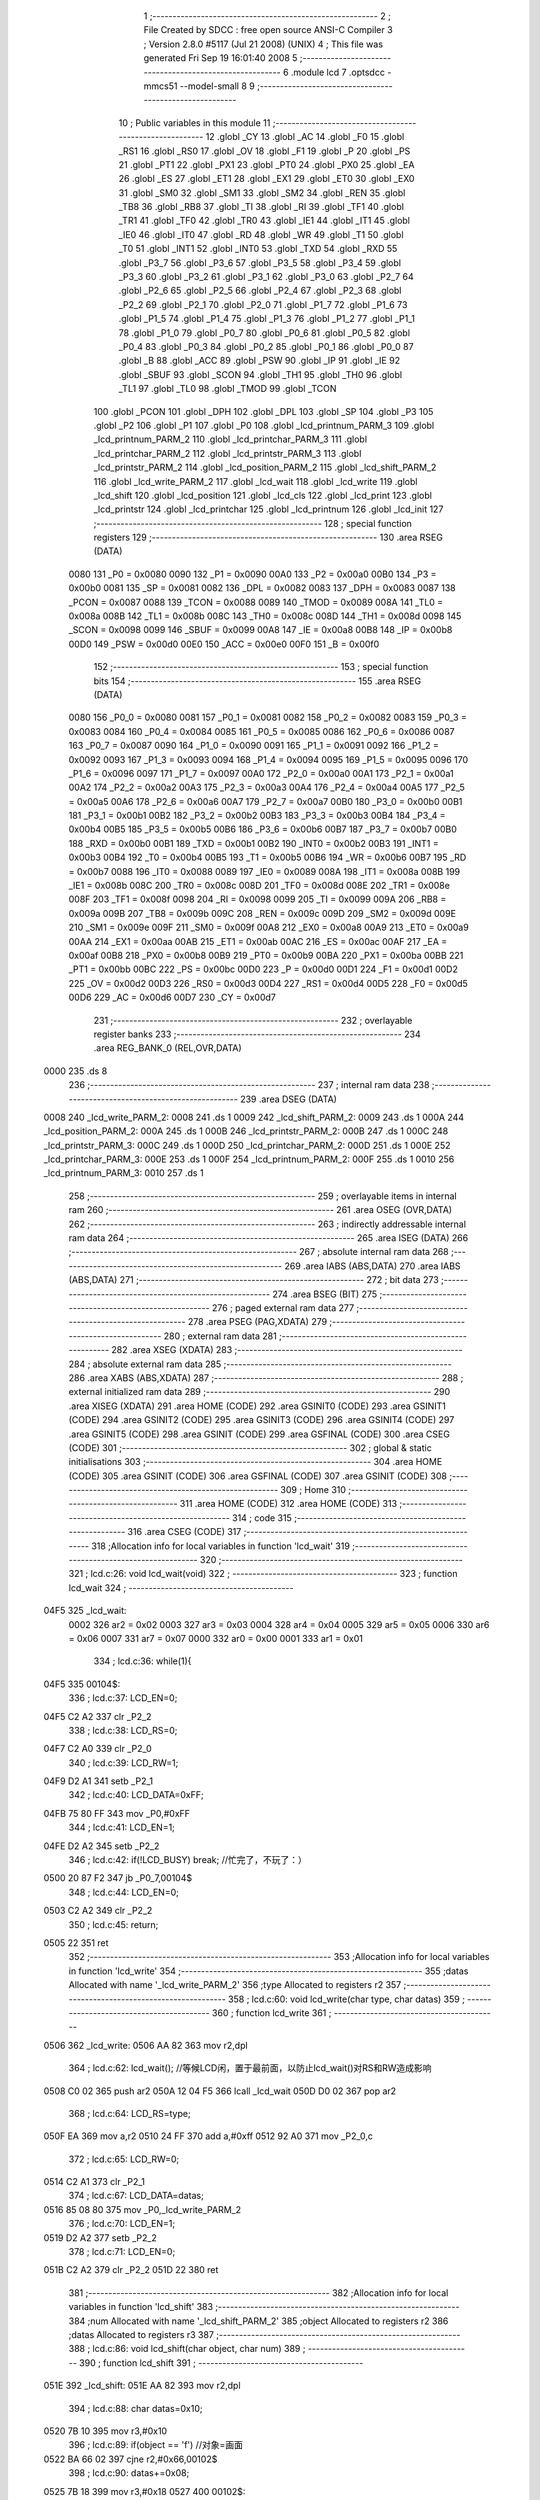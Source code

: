                               1 ;--------------------------------------------------------
                              2 ; File Created by SDCC : free open source ANSI-C Compiler
                              3 ; Version 2.8.0 #5117 (Jul 21 2008) (UNIX)
                              4 ; This file was generated Fri Sep 19 16:01:40 2008
                              5 ;--------------------------------------------------------
                              6 	.module lcd
                              7 	.optsdcc -mmcs51 --model-small
                              8 	
                              9 ;--------------------------------------------------------
                             10 ; Public variables in this module
                             11 ;--------------------------------------------------------
                             12 	.globl _CY
                             13 	.globl _AC
                             14 	.globl _F0
                             15 	.globl _RS1
                             16 	.globl _RS0
                             17 	.globl _OV
                             18 	.globl _F1
                             19 	.globl _P
                             20 	.globl _PS
                             21 	.globl _PT1
                             22 	.globl _PX1
                             23 	.globl _PT0
                             24 	.globl _PX0
                             25 	.globl _EA
                             26 	.globl _ES
                             27 	.globl _ET1
                             28 	.globl _EX1
                             29 	.globl _ET0
                             30 	.globl _EX0
                             31 	.globl _SM0
                             32 	.globl _SM1
                             33 	.globl _SM2
                             34 	.globl _REN
                             35 	.globl _TB8
                             36 	.globl _RB8
                             37 	.globl _TI
                             38 	.globl _RI
                             39 	.globl _TF1
                             40 	.globl _TR1
                             41 	.globl _TF0
                             42 	.globl _TR0
                             43 	.globl _IE1
                             44 	.globl _IT1
                             45 	.globl _IE0
                             46 	.globl _IT0
                             47 	.globl _RD
                             48 	.globl _WR
                             49 	.globl _T1
                             50 	.globl _T0
                             51 	.globl _INT1
                             52 	.globl _INT0
                             53 	.globl _TXD
                             54 	.globl _RXD
                             55 	.globl _P3_7
                             56 	.globl _P3_6
                             57 	.globl _P3_5
                             58 	.globl _P3_4
                             59 	.globl _P3_3
                             60 	.globl _P3_2
                             61 	.globl _P3_1
                             62 	.globl _P3_0
                             63 	.globl _P2_7
                             64 	.globl _P2_6
                             65 	.globl _P2_5
                             66 	.globl _P2_4
                             67 	.globl _P2_3
                             68 	.globl _P2_2
                             69 	.globl _P2_1
                             70 	.globl _P2_0
                             71 	.globl _P1_7
                             72 	.globl _P1_6
                             73 	.globl _P1_5
                             74 	.globl _P1_4
                             75 	.globl _P1_3
                             76 	.globl _P1_2
                             77 	.globl _P1_1
                             78 	.globl _P1_0
                             79 	.globl _P0_7
                             80 	.globl _P0_6
                             81 	.globl _P0_5
                             82 	.globl _P0_4
                             83 	.globl _P0_3
                             84 	.globl _P0_2
                             85 	.globl _P0_1
                             86 	.globl _P0_0
                             87 	.globl _B
                             88 	.globl _ACC
                             89 	.globl _PSW
                             90 	.globl _IP
                             91 	.globl _IE
                             92 	.globl _SBUF
                             93 	.globl _SCON
                             94 	.globl _TH1
                             95 	.globl _TH0
                             96 	.globl _TL1
                             97 	.globl _TL0
                             98 	.globl _TMOD
                             99 	.globl _TCON
                            100 	.globl _PCON
                            101 	.globl _DPH
                            102 	.globl _DPL
                            103 	.globl _SP
                            104 	.globl _P3
                            105 	.globl _P2
                            106 	.globl _P1
                            107 	.globl _P0
                            108 	.globl _lcd_printnum_PARM_3
                            109 	.globl _lcd_printnum_PARM_2
                            110 	.globl _lcd_printchar_PARM_3
                            111 	.globl _lcd_printchar_PARM_2
                            112 	.globl _lcd_printstr_PARM_3
                            113 	.globl _lcd_printstr_PARM_2
                            114 	.globl _lcd_position_PARM_2
                            115 	.globl _lcd_shift_PARM_2
                            116 	.globl _lcd_write_PARM_2
                            117 	.globl _lcd_wait
                            118 	.globl _lcd_write
                            119 	.globl _lcd_shift
                            120 	.globl _lcd_position
                            121 	.globl _lcd_cls
                            122 	.globl _lcd_print
                            123 	.globl _lcd_printstr
                            124 	.globl _lcd_printchar
                            125 	.globl _lcd_printnum
                            126 	.globl _lcd_init
                            127 ;--------------------------------------------------------
                            128 ; special function registers
                            129 ;--------------------------------------------------------
                            130 	.area RSEG    (DATA)
                    0080    131 _P0	=	0x0080
                    0090    132 _P1	=	0x0090
                    00A0    133 _P2	=	0x00a0
                    00B0    134 _P3	=	0x00b0
                    0081    135 _SP	=	0x0081
                    0082    136 _DPL	=	0x0082
                    0083    137 _DPH	=	0x0083
                    0087    138 _PCON	=	0x0087
                    0088    139 _TCON	=	0x0088
                    0089    140 _TMOD	=	0x0089
                    008A    141 _TL0	=	0x008a
                    008B    142 _TL1	=	0x008b
                    008C    143 _TH0	=	0x008c
                    008D    144 _TH1	=	0x008d
                    0098    145 _SCON	=	0x0098
                    0099    146 _SBUF	=	0x0099
                    00A8    147 _IE	=	0x00a8
                    00B8    148 _IP	=	0x00b8
                    00D0    149 _PSW	=	0x00d0
                    00E0    150 _ACC	=	0x00e0
                    00F0    151 _B	=	0x00f0
                            152 ;--------------------------------------------------------
                            153 ; special function bits
                            154 ;--------------------------------------------------------
                            155 	.area RSEG    (DATA)
                    0080    156 _P0_0	=	0x0080
                    0081    157 _P0_1	=	0x0081
                    0082    158 _P0_2	=	0x0082
                    0083    159 _P0_3	=	0x0083
                    0084    160 _P0_4	=	0x0084
                    0085    161 _P0_5	=	0x0085
                    0086    162 _P0_6	=	0x0086
                    0087    163 _P0_7	=	0x0087
                    0090    164 _P1_0	=	0x0090
                    0091    165 _P1_1	=	0x0091
                    0092    166 _P1_2	=	0x0092
                    0093    167 _P1_3	=	0x0093
                    0094    168 _P1_4	=	0x0094
                    0095    169 _P1_5	=	0x0095
                    0096    170 _P1_6	=	0x0096
                    0097    171 _P1_7	=	0x0097
                    00A0    172 _P2_0	=	0x00a0
                    00A1    173 _P2_1	=	0x00a1
                    00A2    174 _P2_2	=	0x00a2
                    00A3    175 _P2_3	=	0x00a3
                    00A4    176 _P2_4	=	0x00a4
                    00A5    177 _P2_5	=	0x00a5
                    00A6    178 _P2_6	=	0x00a6
                    00A7    179 _P2_7	=	0x00a7
                    00B0    180 _P3_0	=	0x00b0
                    00B1    181 _P3_1	=	0x00b1
                    00B2    182 _P3_2	=	0x00b2
                    00B3    183 _P3_3	=	0x00b3
                    00B4    184 _P3_4	=	0x00b4
                    00B5    185 _P3_5	=	0x00b5
                    00B6    186 _P3_6	=	0x00b6
                    00B7    187 _P3_7	=	0x00b7
                    00B0    188 _RXD	=	0x00b0
                    00B1    189 _TXD	=	0x00b1
                    00B2    190 _INT0	=	0x00b2
                    00B3    191 _INT1	=	0x00b3
                    00B4    192 _T0	=	0x00b4
                    00B5    193 _T1	=	0x00b5
                    00B6    194 _WR	=	0x00b6
                    00B7    195 _RD	=	0x00b7
                    0088    196 _IT0	=	0x0088
                    0089    197 _IE0	=	0x0089
                    008A    198 _IT1	=	0x008a
                    008B    199 _IE1	=	0x008b
                    008C    200 _TR0	=	0x008c
                    008D    201 _TF0	=	0x008d
                    008E    202 _TR1	=	0x008e
                    008F    203 _TF1	=	0x008f
                    0098    204 _RI	=	0x0098
                    0099    205 _TI	=	0x0099
                    009A    206 _RB8	=	0x009a
                    009B    207 _TB8	=	0x009b
                    009C    208 _REN	=	0x009c
                    009D    209 _SM2	=	0x009d
                    009E    210 _SM1	=	0x009e
                    009F    211 _SM0	=	0x009f
                    00A8    212 _EX0	=	0x00a8
                    00A9    213 _ET0	=	0x00a9
                    00AA    214 _EX1	=	0x00aa
                    00AB    215 _ET1	=	0x00ab
                    00AC    216 _ES	=	0x00ac
                    00AF    217 _EA	=	0x00af
                    00B8    218 _PX0	=	0x00b8
                    00B9    219 _PT0	=	0x00b9
                    00BA    220 _PX1	=	0x00ba
                    00BB    221 _PT1	=	0x00bb
                    00BC    222 _PS	=	0x00bc
                    00D0    223 _P	=	0x00d0
                    00D1    224 _F1	=	0x00d1
                    00D2    225 _OV	=	0x00d2
                    00D3    226 _RS0	=	0x00d3
                    00D4    227 _RS1	=	0x00d4
                    00D5    228 _F0	=	0x00d5
                    00D6    229 _AC	=	0x00d6
                    00D7    230 _CY	=	0x00d7
                            231 ;--------------------------------------------------------
                            232 ; overlayable register banks
                            233 ;--------------------------------------------------------
                            234 	.area REG_BANK_0	(REL,OVR,DATA)
   0000                     235 	.ds 8
                            236 ;--------------------------------------------------------
                            237 ; internal ram data
                            238 ;--------------------------------------------------------
                            239 	.area DSEG    (DATA)
   0008                     240 _lcd_write_PARM_2:
   0008                     241 	.ds 1
   0009                     242 _lcd_shift_PARM_2:
   0009                     243 	.ds 1
   000A                     244 _lcd_position_PARM_2:
   000A                     245 	.ds 1
   000B                     246 _lcd_printstr_PARM_2:
   000B                     247 	.ds 1
   000C                     248 _lcd_printstr_PARM_3:
   000C                     249 	.ds 1
   000D                     250 _lcd_printchar_PARM_2:
   000D                     251 	.ds 1
   000E                     252 _lcd_printchar_PARM_3:
   000E                     253 	.ds 1
   000F                     254 _lcd_printnum_PARM_2:
   000F                     255 	.ds 1
   0010                     256 _lcd_printnum_PARM_3:
   0010                     257 	.ds 1
                            258 ;--------------------------------------------------------
                            259 ; overlayable items in internal ram 
                            260 ;--------------------------------------------------------
                            261 	.area OSEG    (OVR,DATA)
                            262 ;--------------------------------------------------------
                            263 ; indirectly addressable internal ram data
                            264 ;--------------------------------------------------------
                            265 	.area ISEG    (DATA)
                            266 ;--------------------------------------------------------
                            267 ; absolute internal ram data
                            268 ;--------------------------------------------------------
                            269 	.area IABS    (ABS,DATA)
                            270 	.area IABS    (ABS,DATA)
                            271 ;--------------------------------------------------------
                            272 ; bit data
                            273 ;--------------------------------------------------------
                            274 	.area BSEG    (BIT)
                            275 ;--------------------------------------------------------
                            276 ; paged external ram data
                            277 ;--------------------------------------------------------
                            278 	.area PSEG    (PAG,XDATA)
                            279 ;--------------------------------------------------------
                            280 ; external ram data
                            281 ;--------------------------------------------------------
                            282 	.area XSEG    (XDATA)
                            283 ;--------------------------------------------------------
                            284 ; absolute external ram data
                            285 ;--------------------------------------------------------
                            286 	.area XABS    (ABS,XDATA)
                            287 ;--------------------------------------------------------
                            288 ; external initialized ram data
                            289 ;--------------------------------------------------------
                            290 	.area XISEG   (XDATA)
                            291 	.area HOME    (CODE)
                            292 	.area GSINIT0 (CODE)
                            293 	.area GSINIT1 (CODE)
                            294 	.area GSINIT2 (CODE)
                            295 	.area GSINIT3 (CODE)
                            296 	.area GSINIT4 (CODE)
                            297 	.area GSINIT5 (CODE)
                            298 	.area GSINIT  (CODE)
                            299 	.area GSFINAL (CODE)
                            300 	.area CSEG    (CODE)
                            301 ;--------------------------------------------------------
                            302 ; global & static initialisations
                            303 ;--------------------------------------------------------
                            304 	.area HOME    (CODE)
                            305 	.area GSINIT  (CODE)
                            306 	.area GSFINAL (CODE)
                            307 	.area GSINIT  (CODE)
                            308 ;--------------------------------------------------------
                            309 ; Home
                            310 ;--------------------------------------------------------
                            311 	.area HOME    (CODE)
                            312 	.area HOME    (CODE)
                            313 ;--------------------------------------------------------
                            314 ; code
                            315 ;--------------------------------------------------------
                            316 	.area CSEG    (CODE)
                            317 ;------------------------------------------------------------
                            318 ;Allocation info for local variables in function 'lcd_wait'
                            319 ;------------------------------------------------------------
                            320 ;------------------------------------------------------------
                            321 ;	lcd.c:26: void lcd_wait(void)
                            322 ;	-----------------------------------------
                            323 ;	 function lcd_wait
                            324 ;	-----------------------------------------
   04F5                     325 _lcd_wait:
                    0002    326 	ar2 = 0x02
                    0003    327 	ar3 = 0x03
                    0004    328 	ar4 = 0x04
                    0005    329 	ar5 = 0x05
                    0006    330 	ar6 = 0x06
                    0007    331 	ar7 = 0x07
                    0000    332 	ar0 = 0x00
                    0001    333 	ar1 = 0x01
                            334 ;	lcd.c:36: while(1){
   04F5                     335 00104$:
                            336 ;	lcd.c:37: LCD_EN=0;
   04F5 C2 A2               337 	clr	_P2_2
                            338 ;	lcd.c:38: LCD_RS=0;
   04F7 C2 A0               339 	clr	_P2_0
                            340 ;	lcd.c:39: LCD_RW=1;
   04F9 D2 A1               341 	setb	_P2_1
                            342 ;	lcd.c:40: LCD_DATA=0xFF;
   04FB 75 80 FF            343 	mov	_P0,#0xFF
                            344 ;	lcd.c:41: LCD_EN=1;
   04FE D2 A2               345 	setb	_P2_2
                            346 ;	lcd.c:42: if(!LCD_BUSY)		break;		//忙完了，不玩了：）
   0500 20 87 F2            347 	jb	_P0_7,00104$
                            348 ;	lcd.c:44: LCD_EN=0;
   0503 C2 A2               349 	clr	_P2_2
                            350 ;	lcd.c:45: return;
   0505 22                  351 	ret
                            352 ;------------------------------------------------------------
                            353 ;Allocation info for local variables in function 'lcd_write'
                            354 ;------------------------------------------------------------
                            355 ;datas                     Allocated with name '_lcd_write_PARM_2'
                            356 ;type                      Allocated to registers r2 
                            357 ;------------------------------------------------------------
                            358 ;	lcd.c:60: void lcd_write(char type, char datas)
                            359 ;	-----------------------------------------
                            360 ;	 function lcd_write
                            361 ;	-----------------------------------------
   0506                     362 _lcd_write:
   0506 AA 82               363 	mov	r2,dpl
                            364 ;	lcd.c:62: lcd_wait();	//等候LCD闲，置于最前面，以防止lcd_wait()对RS和RW造成影响
   0508 C0 02               365 	push	ar2
   050A 12 04 F5            366 	lcall	_lcd_wait
   050D D0 02               367 	pop	ar2
                            368 ;	lcd.c:64: LCD_RS=type;
   050F EA                  369 	mov	a,r2
   0510 24 FF               370 	add	a,#0xff
   0512 92 A0               371 	mov	_P2_0,c
                            372 ;	lcd.c:65: LCD_RW=0;
   0514 C2 A1               373 	clr	_P2_1
                            374 ;	lcd.c:67: LCD_DATA=datas;
   0516 85 08 80            375 	mov	_P0,_lcd_write_PARM_2
                            376 ;	lcd.c:70: LCD_EN=1;
   0519 D2 A2               377 	setb	_P2_2
                            378 ;	lcd.c:71: LCD_EN=0;
   051B C2 A2               379 	clr	_P2_2
   051D 22                  380 	ret
                            381 ;------------------------------------------------------------
                            382 ;Allocation info for local variables in function 'lcd_shift'
                            383 ;------------------------------------------------------------
                            384 ;num                       Allocated with name '_lcd_shift_PARM_2'
                            385 ;object                    Allocated to registers r2 
                            386 ;datas                     Allocated to registers r3 
                            387 ;------------------------------------------------------------
                            388 ;	lcd.c:86: void lcd_shift(char object, char num)
                            389 ;	-----------------------------------------
                            390 ;	 function lcd_shift
                            391 ;	-----------------------------------------
   051E                     392 _lcd_shift:
   051E AA 82               393 	mov	r2,dpl
                            394 ;	lcd.c:88: char datas=0x10;
   0520 7B 10               395 	mov	r3,#0x10
                            396 ;	lcd.c:89: if(object == 'f')	//对象=画面
   0522 BA 66 02            397 	cjne	r2,#0x66,00102$
                            398 ;	lcd.c:90: datas+=0x08;
   0525 7B 18               399 	mov	r3,#0x18
   0527                     400 00102$:
                            401 ;	lcd.c:91: if(num > 0)	//正号右移
   0527 C3                  402 	clr	c
   0528 74 80               403 	mov	a,#(0x00 ^ 0x80)
   052A 85 09 F0            404 	mov	b,_lcd_shift_PARM_2
   052D 63 F0 80            405 	xrl	b,#0x80
   0530 95 F0               406 	subb	a,b
   0532 50 06               407 	jnc	00104$
                            408 ;	lcd.c:92: datas+=0x04;
   0534 EB                  409 	mov	a,r3
   0535 24 04               410 	add	a,#0x04
   0537 FB                  411 	mov	r3,a
   0538 80 06               412 	sjmp	00114$
   053A                     413 00104$:
                            414 ;	lcd.c:94: num=-num;	//负号取相反数，以统一循环变量
   053A C3                  415 	clr	c
   053B E4                  416 	clr	a
   053C 95 09               417 	subb	a,_lcd_shift_PARM_2
   053E F5 09               418 	mov	_lcd_shift_PARM_2,a
                            419 ;	lcd.c:96: while(num){
   0540                     420 00114$:
   0540 AA 09               421 	mov	r2,_lcd_shift_PARM_2
   0542                     422 00106$:
   0542 EA                  423 	mov	a,r2
   0543 60 13               424 	jz	00109$
                            425 ;	lcd.c:97: lcd_write(0,datas);	//一次移动
   0545 8B 08               426 	mov	_lcd_write_PARM_2,r3
   0547 75 82 00            427 	mov	dpl,#0x00
   054A C0 02               428 	push	ar2
   054C C0 03               429 	push	ar3
   054E 12 05 06            430 	lcall	_lcd_write
   0551 D0 03               431 	pop	ar3
   0553 D0 02               432 	pop	ar2
                            433 ;	lcd.c:98: num--;
   0555 1A                  434 	dec	r2
   0556 80 EA               435 	sjmp	00106$
   0558                     436 00109$:
   0558 22                  437 	ret
                            438 ;------------------------------------------------------------
                            439 ;Allocation info for local variables in function 'lcd_position'
                            440 ;------------------------------------------------------------
                            441 ;y                         Allocated with name '_lcd_position_PARM_2'
                            442 ;x                         Allocated to registers r2 
                            443 ;------------------------------------------------------------
                            444 ;	lcd.c:114: void lcd_position(char x,char y)
                            445 ;	-----------------------------------------
                            446 ;	 function lcd_position
                            447 ;	-----------------------------------------
   0559                     448 _lcd_position:
   0559 AA 82               449 	mov	r2,dpl
                            450 ;	lcd.c:120: if(y)	x+=0x40;	//0x40：第二行起始位置偏移量
   055B E5 0A               451 	mov	a,_lcd_position_PARM_2
   055D 60 04               452 	jz	00102$
   055F 74 40               453 	mov	a,#0x40
   0561 2A                  454 	add	a,r2
   0562 FA                  455 	mov	r2,a
   0563                     456 00102$:
                            457 ;	lcd.c:121: lcd_write(0,0x80+x);
   0563 74 80               458 	mov	a,#0x80
   0565 2A                  459 	add	a,r2
   0566 F5 08               460 	mov	_lcd_write_PARM_2,a
   0568 75 82 00            461 	mov	dpl,#0x00
   056B 02 05 06            462 	ljmp	_lcd_write
                            463 ;------------------------------------------------------------
                            464 ;Allocation info for local variables in function 'lcd_cls'
                            465 ;------------------------------------------------------------
                            466 ;------------------------------------------------------------
                            467 ;	lcd.c:132: void lcd_cls(void)
                            468 ;	-----------------------------------------
                            469 ;	 function lcd_cls
                            470 ;	-----------------------------------------
   056E                     471 _lcd_cls:
                            472 ;	lcd.c:134: lcd_write(0,LCD_CMD_CLS);
   056E 75 08 01            473 	mov	_lcd_write_PARM_2,#0x01
   0571 75 82 00            474 	mov	dpl,#0x00
   0574 02 05 06            475 	ljmp	_lcd_write
                            476 ;------------------------------------------------------------
                            477 ;Allocation info for local variables in function 'lcd_print'
                            478 ;------------------------------------------------------------
                            479 ;string                    Allocated to registers r2 r3 r4 
                            480 ;i                         Allocated to registers r5 
                            481 ;------------------------------------------------------------
                            482 ;	lcd.c:143: void lcd_print(char *string)
                            483 ;	-----------------------------------------
                            484 ;	 function lcd_print
                            485 ;	-----------------------------------------
   0577                     486 _lcd_print:
   0577 AA 82               487 	mov	r2,dpl
   0579 AB 83               488 	mov	r3,dph
   057B AC F0               489 	mov	r4,b
                            490 ;	lcd.c:146: while(string[i]!=0x00){
   057D 7D 00               491 	mov	r5,#0x00
   057F                     492 00101$:
   057F ED                  493 	mov	a,r5
   0580 2A                  494 	add	a,r2
   0581 FE                  495 	mov	r6,a
   0582 E4                  496 	clr	a
   0583 3B                  497 	addc	a,r3
   0584 FF                  498 	mov	r7,a
   0585 8C 00               499 	mov	ar0,r4
   0587 8E 82               500 	mov	dpl,r6
   0589 8F 83               501 	mov	dph,r7
   058B 88 F0               502 	mov	b,r0
   058D 12 08 A4            503 	lcall	__gptrget
   0590 FE                  504 	mov	r6,a
   0591 60 1B               505 	jz	00104$
                            506 ;	lcd.c:147: lcd_write(1,string[i]);
   0593 8E 08               507 	mov	_lcd_write_PARM_2,r6
   0595 75 82 01            508 	mov	dpl,#0x01
   0598 C0 02               509 	push	ar2
   059A C0 03               510 	push	ar3
   059C C0 04               511 	push	ar4
   059E C0 05               512 	push	ar5
   05A0 12 05 06            513 	lcall	_lcd_write
   05A3 D0 05               514 	pop	ar5
   05A5 D0 04               515 	pop	ar4
   05A7 D0 03               516 	pop	ar3
   05A9 D0 02               517 	pop	ar2
                            518 ;	lcd.c:148: i++;
   05AB 0D                  519 	inc	r5
   05AC 80 D1               520 	sjmp	00101$
   05AE                     521 00104$:
   05AE 22                  522 	ret
                            523 ;------------------------------------------------------------
                            524 ;Allocation info for local variables in function 'lcd_printstr'
                            525 ;------------------------------------------------------------
                            526 ;x                         Allocated with name '_lcd_printstr_PARM_2'
                            527 ;y                         Allocated with name '_lcd_printstr_PARM_3'
                            528 ;string                    Allocated to registers r2 r3 r4 
                            529 ;i                         Allocated to registers r5 
                            530 ;------------------------------------------------------------
                            531 ;	lcd.c:158: void lcd_printstr(char *string, char x, char y)
                            532 ;	-----------------------------------------
                            533 ;	 function lcd_printstr
                            534 ;	-----------------------------------------
   05AF                     535 _lcd_printstr:
   05AF AA 82               536 	mov	r2,dpl
   05B1 AB 83               537 	mov	r3,dph
   05B3 AC F0               538 	mov	r4,b
                            539 ;	lcd.c:161: lcd_position(x,y);	//先定位
   05B5 85 0C 0A            540 	mov	_lcd_position_PARM_2,_lcd_printstr_PARM_3
   05B8 85 0B 82            541 	mov	dpl,_lcd_printstr_PARM_2
   05BB C0 02               542 	push	ar2
   05BD C0 03               543 	push	ar3
   05BF C0 04               544 	push	ar4
   05C1 12 05 59            545 	lcall	_lcd_position
   05C4 D0 04               546 	pop	ar4
   05C6 D0 03               547 	pop	ar3
   05C8 D0 02               548 	pop	ar2
                            549 ;	lcd.c:162: while(string[i]!=0x00){
   05CA 7D 00               550 	mov	r5,#0x00
   05CC                     551 00101$:
   05CC ED                  552 	mov	a,r5
   05CD 2A                  553 	add	a,r2
   05CE FE                  554 	mov	r6,a
   05CF E4                  555 	clr	a
   05D0 3B                  556 	addc	a,r3
   05D1 FF                  557 	mov	r7,a
   05D2 8C 00               558 	mov	ar0,r4
   05D4 8E 82               559 	mov	dpl,r6
   05D6 8F 83               560 	mov	dph,r7
   05D8 88 F0               561 	mov	b,r0
   05DA 12 08 A4            562 	lcall	__gptrget
   05DD FE                  563 	mov	r6,a
   05DE 60 1B               564 	jz	00104$
                            565 ;	lcd.c:163: lcd_write(1,string[i]);
   05E0 8E 08               566 	mov	_lcd_write_PARM_2,r6
   05E2 75 82 01            567 	mov	dpl,#0x01
   05E5 C0 02               568 	push	ar2
   05E7 C0 03               569 	push	ar3
   05E9 C0 04               570 	push	ar4
   05EB C0 05               571 	push	ar5
   05ED 12 05 06            572 	lcall	_lcd_write
   05F0 D0 05               573 	pop	ar5
   05F2 D0 04               574 	pop	ar4
   05F4 D0 03               575 	pop	ar3
   05F6 D0 02               576 	pop	ar2
                            577 ;	lcd.c:164: i++;
   05F8 0D                  578 	inc	r5
   05F9 80 D1               579 	sjmp	00101$
   05FB                     580 00104$:
   05FB 22                  581 	ret
                            582 ;------------------------------------------------------------
                            583 ;Allocation info for local variables in function 'lcd_printchar'
                            584 ;------------------------------------------------------------
                            585 ;x                         Allocated with name '_lcd_printchar_PARM_2'
                            586 ;y                         Allocated with name '_lcd_printchar_PARM_3'
                            587 ;charactor                 Allocated to registers r2 
                            588 ;------------------------------------------------------------
                            589 ;	lcd.c:174: void lcd_printchar(char charactor, char x, char y)
                            590 ;	-----------------------------------------
                            591 ;	 function lcd_printchar
                            592 ;	-----------------------------------------
   05FC                     593 _lcd_printchar:
   05FC AA 82               594 	mov	r2,dpl
                            595 ;	lcd.c:176: lcd_position(x,y);
   05FE 85 0E 0A            596 	mov	_lcd_position_PARM_2,_lcd_printchar_PARM_3
   0601 85 0D 82            597 	mov	dpl,_lcd_printchar_PARM_2
   0604 C0 02               598 	push	ar2
   0606 12 05 59            599 	lcall	_lcd_position
   0609 D0 02               600 	pop	ar2
                            601 ;	lcd.c:177: lcd_write(1,charactor);
   060B 8A 08               602 	mov	_lcd_write_PARM_2,r2
   060D 75 82 01            603 	mov	dpl,#0x01
   0610 02 05 06            604 	ljmp	_lcd_write
                            605 ;------------------------------------------------------------
                            606 ;Allocation info for local variables in function 'lcd_printnum'
                            607 ;------------------------------------------------------------
                            608 ;x                         Allocated with name '_lcd_printnum_PARM_2'
                            609 ;y                         Allocated with name '_lcd_printnum_PARM_3'
                            610 ;number                    Allocated to registers r2 r3 r4 r5 
                            611 ;------------------------------------------------------------
                            612 ;	lcd.c:185: void lcd_printnum(long int number, char x, char y)
                            613 ;	-----------------------------------------
                            614 ;	 function lcd_printnum
                            615 ;	-----------------------------------------
   0613                     616 _lcd_printnum:
   0613 AA 82               617 	mov	r2,dpl
   0615 AB 83               618 	mov	r3,dph
   0617 AC F0               619 	mov	r4,b
   0619 FD                  620 	mov	r5,a
                            621 ;	lcd.c:187: while(1){
   061A                     622 00104$:
                            623 ;	lcd.c:188: lcd_position(x,y);	//先输出，为0也输出0
   061A 85 10 0A            624 	mov	_lcd_position_PARM_2,_lcd_printnum_PARM_3
   061D 85 0F 82            625 	mov	dpl,_lcd_printnum_PARM_2
   0620 C0 02               626 	push	ar2
   0622 C0 03               627 	push	ar3
   0624 C0 04               628 	push	ar4
   0626 C0 05               629 	push	ar5
   0628 12 05 59            630 	lcall	_lcd_position
   062B D0 05               631 	pop	ar5
   062D D0 04               632 	pop	ar4
   062F D0 03               633 	pop	ar3
   0631 D0 02               634 	pop	ar2
                            635 ;	lcd.c:189: lcd_write(1,number%10+32);
   0633 75 57 0A            636 	mov	__modslong_PARM_2,#0x0A
   0636 E4                  637 	clr	a
   0637 F5 58               638 	mov	(__modslong_PARM_2 + 1),a
   0639 F5 59               639 	mov	(__modslong_PARM_2 + 2),a
   063B F5 5A               640 	mov	(__modslong_PARM_2 + 3),a
   063D 8A 82               641 	mov	dpl,r2
   063F 8B 83               642 	mov	dph,r3
   0641 8C F0               643 	mov	b,r4
   0643 ED                  644 	mov	a,r5
   0644 C0 02               645 	push	ar2
   0646 C0 03               646 	push	ar3
   0648 C0 04               647 	push	ar4
   064A C0 05               648 	push	ar5
   064C 12 08 03            649 	lcall	__modslong
   064F AE 82               650 	mov	r6,dpl
   0651 74 20               651 	mov	a,#0x20
   0653 2E                  652 	add	a,r6
   0654 F5 08               653 	mov	_lcd_write_PARM_2,a
   0656 75 82 01            654 	mov	dpl,#0x01
   0659 12 05 06            655 	lcall	_lcd_write
   065C D0 05               656 	pop	ar5
   065E D0 04               657 	pop	ar4
   0660 D0 03               658 	pop	ar3
   0662 D0 02               659 	pop	ar2
                            660 ;	lcd.c:191: number/=10;
   0664 75 57 0A            661 	mov	__divslong_PARM_2,#0x0A
   0667 E4                  662 	clr	a
   0668 F5 58               663 	mov	(__divslong_PARM_2 + 1),a
   066A F5 59               664 	mov	(__divslong_PARM_2 + 2),a
   066C F5 5A               665 	mov	(__divslong_PARM_2 + 3),a
   066E 8A 82               666 	mov	dpl,r2
   0670 8B 83               667 	mov	dph,r3
   0672 8C F0               668 	mov	b,r4
   0674 ED                  669 	mov	a,r5
   0675 12 08 52            670 	lcall	__divslong
   0678 AA 82               671 	mov	r2,dpl
   067A AB 83               672 	mov	r3,dph
   067C AC F0               673 	mov	r4,b
   067E FD                  674 	mov	r5,a
                            675 ;	lcd.c:192: if(!number)	break;	//为0则停
   067F EA                  676 	mov	a,r2
   0680 4B                  677 	orl	a,r3
   0681 4C                  678 	orl	a,r4
   0682 4D                  679 	orl	a,r5
   0683 70 95               680 	jnz	00104$
   0685 22                  681 	ret
                            682 ;------------------------------------------------------------
                            683 ;Allocation info for local variables in function 'lcd_init'
                            684 ;------------------------------------------------------------
                            685 ;------------------------------------------------------------
                            686 ;	lcd.c:201: void lcd_init(void)
                            687 ;	-----------------------------------------
                            688 ;	 function lcd_init
                            689 ;	-----------------------------------------
   0686                     690 _lcd_init:
                            691 ;	lcd.c:206: lcd_write(0,0x3c);		//两行5*10点阵，8位数据接口
   0686 75 08 3C            692 	mov	_lcd_write_PARM_2,#0x3C
   0689 75 82 00            693 	mov	dpl,#0x00
   068C 12 05 06            694 	lcall	_lcd_write
                            695 ;	lcd.c:211: lcd_write(0,0x06); //读写后画面固定、AC自增
   068F 75 08 06            696 	mov	_lcd_write_PARM_2,#0x06
   0692 75 82 00            697 	mov	dpl,#0x00
   0695 12 05 06            698 	lcall	_lcd_write
                            699 ;	lcd.c:216: lcd_write(0,0x0f);	//屏幕、光标和闪烁全开
   0698 75 08 0F            700 	mov	_lcd_write_PARM_2,#0x0F
   069B 75 82 00            701 	mov	dpl,#0x00
   069E 12 05 06            702 	lcall	_lcd_write
                            703 ;	lcd.c:218: lcd_cls();
   06A1 12 05 6E            704 	lcall	_lcd_cls
                            705 ;	lcd.c:219: lcd_write(0,LCD_CMD_HOME);	//LCD归位（清DDRAM、DDROM、AC，清除所有移动）
   06A4 75 08 02            706 	mov	_lcd_write_PARM_2,#0x02
   06A7 75 82 00            707 	mov	dpl,#0x00
   06AA 02 05 06            708 	ljmp	_lcd_write
                            709 	.area CSEG    (CODE)
                            710 	.area CONST   (CODE)
                            711 	.area XINIT   (CODE)
                            712 	.area CABS    (ABS,CODE)
